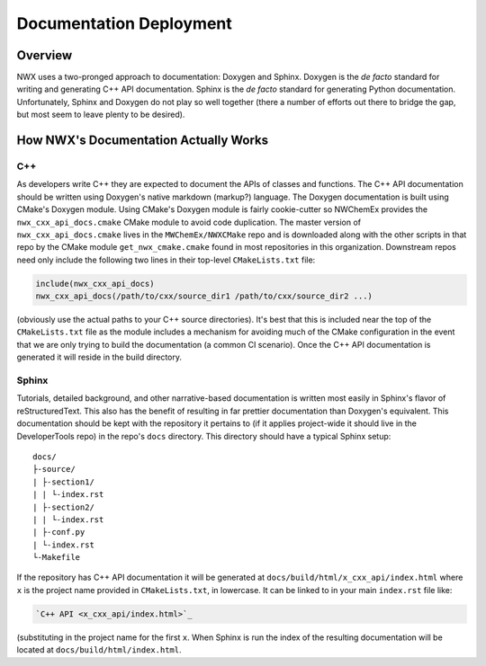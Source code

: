 .. Copyright 2025 NWChemEx-Project
..
.. Licensed under the Apache License, Version 2.0 (the "License");
.. you may not use this file except in compliance with the License.
.. You may obtain a copy of the License at
..
.. http://www.apache.org/licenses/LICENSE-2.0
..
.. Unless required by applicable law or agreed to in writing, software
.. distributed under the License is distributed on an "AS IS" BASIS,
.. WITHOUT WARRANTIES OR CONDITIONS OF ANY KIND, either express or implied.
.. See the License for the specific language governing permissions and
.. limitations under the License.

************************
Documentation Deployment
************************

Overview
========

NWX uses a two-pronged approach to documentation: Doxygen and Sphinx. Doxygen is
the *de facto* standard for writing and generating C++ API documentation. Sphinx
is the *de facto* standard for generating Python documentation. Unfortunately,
Sphinx and Doxygen do not play so well together (there a number of efforts out
there to bridge the gap, but most seem to leave plenty to be desired).

How NWX's Documentation Actually Works
======================================

C++
---

As developers write C++ they are expected to document the APIs of classes and
functions. The C++ API documentation should be written using Doxygen's native
markdown (markup?) language. The Doxygen documentation is built using CMake's
Doxygen module. Using CMake's Doxygen module is fairly cookie-cutter so NWChemEx
provides the ``nwx_cxx_api_docs.cmake`` CMake module to avoid code duplication.
The master version of ``nwx_cxx_api_docs.cmake`` lives in the
``MWChemEx/NWXCMake`` repo and is downloaded along with the other scripts in
that repo by the CMake module ``get_nwx_cmake.cmake`` found in most repositories
in this organization. Downstream repos need only include the following two lines
in their top-level ``CMakeLists.txt`` file:

.. code-block:: cmake

   include(nwx_cxx_api_docs)
   nwx_cxx_api_docs(/path/to/cxx/source_dir1 /path/to/cxx/source_dir2 ...)

(obviously use the actual paths to your C++ source directories). It's best that
this is included near the top of the ``CMakeLists.txt`` file as the module
includes a mechanism for avoiding much of the CMake configuration in the event
that we are only trying to build the documentation (a common CI scenario). Once
the C++ API documentation is generated it will reside in the build directory.

Sphinx
------

Tutorials, detailed background, and other narrative-based documentation is
written most easily in Sphinx's flavor of reStructuredText. This also has the
benefit of resulting in far prettier documentation than Doxygen's equivalent.
This documentation should be kept with the repository it pertains to (if it
applies project-wide it should live in the DeveloperTools repo) in the repo's
``docs`` directory. This directory should have a typical Sphinx setup::

   docs/
   ├-source/
   | ├-section1/
   | | └-index.rst
   | ├-section2/
   | | └-index.rst
   | ├-conf.py
   | └-index.rst
   └-Makefile

If the repository has C++ API documentation it will be generated at
``docs/build/html/x_cxx_api/index.html`` where ``x`` is the project name
provided in ``CMakeLists.txt``, in lowercase. It can be linked to in your main
``index.rst`` file like:

.. code-block:: rest

   `C++ API <x_cxx_api/index.html>`_

(substituting in the project name for the first ``x``. When Sphinx is run the
index of the resulting documentation will be located at
``docs/build/html/index.html``.
